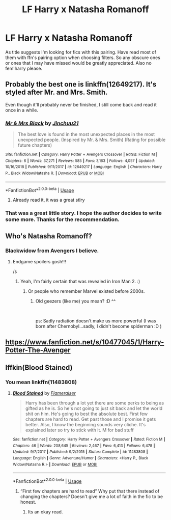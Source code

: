 #+TITLE: LF Harry x Natasha Romanoff

* LF Harry x Natasha Romanoff
:PROPERTIES:
:Author: Ranger_McAleer
:Score: 27
:DateUnix: 1556590226.0
:DateShort: 2019-Apr-30
:FlairText: Request
:END:
As title suggests I'm looking for fics with this pairing. Have read most of them with ffn's pairing option when choosing filters. So any obscure ones or ones that I may have missed would be greatly appreciated. Also no fem!harry please.


** Probably the best one is linkffn(12649217). It's styled after Mr. and Mrs. Smith.

Even though it'll probably never be finished, I still come back and read it once in a while.
:PROPERTIES:
:Author: FerusGrim
:Score: 9
:DateUnix: 1556593452.0
:DateShort: 2019-Apr-30
:END:

*** [[https://www.fanfiction.net/s/12649217/1/][*/Mr & Mrs Black/*]] by [[https://www.fanfiction.net/u/7592076/Jinchuu21][/Jinchuu21/]]

#+begin_quote
  The best love is found in the most unexpected places in the most unexpected people. (Inspired by Mr. & Mrs. Smith) (Rating for possible future chapters)
#+end_quote

^{/Site/:} ^{fanfiction.net} ^{*|*} ^{/Category/:} ^{Harry} ^{Potter} ^{+} ^{Avengers} ^{Crossover} ^{*|*} ^{/Rated/:} ^{Fiction} ^{M} ^{*|*} ^{/Chapters/:} ^{6} ^{*|*} ^{/Words/:} ^{37,271} ^{*|*} ^{/Reviews/:} ^{585} ^{*|*} ^{/Favs/:} ^{3,163} ^{*|*} ^{/Follows/:} ^{4,057} ^{*|*} ^{/Updated/:} ^{10/16/2018} ^{*|*} ^{/Published/:} ^{9/11/2017} ^{*|*} ^{/id/:} ^{12649217} ^{*|*} ^{/Language/:} ^{English} ^{*|*} ^{/Characters/:} ^{Harry} ^{P.,} ^{Black} ^{Widow/Natasha} ^{R.} ^{*|*} ^{/Download/:} ^{[[http://www.ff2ebook.com/old/ffn-bot/index.php?id=12649217&source=ff&filetype=epub][EPUB]]} ^{or} ^{[[http://www.ff2ebook.com/old/ffn-bot/index.php?id=12649217&source=ff&filetype=mobi][MOBI]]}

--------------

*FanfictionBot*^{2.0.0-beta} | [[https://github.com/tusing/reddit-ffn-bot/wiki/Usage][Usage]]
:PROPERTIES:
:Author: FanfictionBot
:Score: 3
:DateUnix: 1556593468.0
:DateShort: 2019-Apr-30
:END:

**** Already read it, it was a great stlry
:PROPERTIES:
:Author: Ranger_McAleer
:Score: 1
:DateUnix: 1556637238.0
:DateShort: 2019-Apr-30
:END:


*** That was a great little story. I hope the author decides to write some more. Thanks for the recommendation.
:PROPERTIES:
:Author: overide
:Score: 1
:DateUnix: 1556634274.0
:DateShort: 2019-Apr-30
:END:


** Who's Natasha Romanoff?
:PROPERTIES:
:Author: Morgz12
:Score: 2
:DateUnix: 1556592087.0
:DateShort: 2019-Apr-30
:END:

*** Blackwidow from Avengers I believe.
:PROPERTIES:
:Author: nsfwaccount2203060
:Score: 9
:DateUnix: 1556593010.0
:DateShort: 2019-Apr-30
:END:

**** Endgame spoilers gosh!!!

/s
:PROPERTIES:
:Author: overide
:Score: 1
:DateUnix: 1556627896.0
:DateShort: 2019-Apr-30
:END:

***** Yeah, I'm fairly certain that was revealed in Iron Man 2. :)
:PROPERTIES:
:Author: wordhammer
:Score: 3
:DateUnix: 1556631924.0
:DateShort: 2019-Apr-30
:END:

****** Or people who remember Marvel existed before 2000s.
:PROPERTIES:
:Author: FaerieKing
:Score: 5
:DateUnix: 1556653171.0
:DateShort: 2019-May-01
:END:

******* Old geezers (like me) you mean? :D ^^

​

ps: Sadly radiation doesn't make us more powerful (I was born after Chernobyl...sadly, I didn't become spiderman :D )
:PROPERTIES:
:Author: Laxian
:Score: 2
:DateUnix: 1556671719.0
:DateShort: 2019-May-01
:END:


** [[https://www.fanfiction.net/s/10477045/1/Harry-Potter-The-Avenger]]
:PROPERTIES:
:Author: flingerdinger
:Score: 1
:DateUnix: 1556593648.0
:DateShort: 2019-Apr-30
:END:


** Iffkin(Blood Stained)
:PROPERTIES:
:Author: LilBaby90210
:Score: 0
:DateUnix: 1556638000.0
:DateShort: 2019-Apr-30
:END:

*** You mean linkffn(11483808)
:PROPERTIES:
:Author: MoleOfWar
:Score: 3
:DateUnix: 1556640512.0
:DateShort: 2019-Apr-30
:END:

**** [[https://www.fanfiction.net/s/11483808/1/][*/Blood Stained/*]] by [[https://www.fanfiction.net/u/2591156/Flameraiser][/Flameraiser/]]

#+begin_quote
  Harry has been through a lot yet there are some perks to being as gifted as he is. So he's not going to just sit back and let the world shit on him. He's going to best the absolute best. First few chapters are hard to read. Get past those and I promise it gets better. Also, I know the beginning sounds very cliche. It's explained later so try to stick with it. M for bad stuff
#+end_quote

^{/Site/:} ^{fanfiction.net} ^{*|*} ^{/Category/:} ^{Harry} ^{Potter} ^{+} ^{Avengers} ^{Crossover} ^{*|*} ^{/Rated/:} ^{Fiction} ^{M} ^{*|*} ^{/Chapters/:} ^{46} ^{*|*} ^{/Words/:} ^{208,645} ^{*|*} ^{/Reviews/:} ^{2,467} ^{*|*} ^{/Favs/:} ^{6,413} ^{*|*} ^{/Follows/:} ^{6,478} ^{*|*} ^{/Updated/:} ^{9/7/2017} ^{*|*} ^{/Published/:} ^{9/2/2015} ^{*|*} ^{/Status/:} ^{Complete} ^{*|*} ^{/id/:} ^{11483808} ^{*|*} ^{/Language/:} ^{English} ^{*|*} ^{/Genre/:} ^{Adventure/Humor} ^{*|*} ^{/Characters/:} ^{<Harry} ^{P.,} ^{Black} ^{Widow/Natasha} ^{R.>} ^{*|*} ^{/Download/:} ^{[[http://www.ff2ebook.com/old/ffn-bot/index.php?id=11483808&source=ff&filetype=epub][EPUB]]} ^{or} ^{[[http://www.ff2ebook.com/old/ffn-bot/index.php?id=11483808&source=ff&filetype=mobi][MOBI]]}

--------------

*FanfictionBot*^{2.0.0-beta} | [[https://github.com/tusing/reddit-ffn-bot/wiki/Usage][Usage]]
:PROPERTIES:
:Author: FanfictionBot
:Score: 1
:DateUnix: 1556640526.0
:DateShort: 2019-Apr-30
:END:

***** “First few chapters are hard to read” Why put that there instead of changing the chapters? Doesn't give me a lot of faith in the fic to be honest.
:PROPERTIES:
:Author: thedavey2
:Score: 5
:DateUnix: 1556761593.0
:DateShort: 2019-May-02
:END:

****** Its an okay read.
:PROPERTIES:
:Author: ApprehensiveAttempt
:Score: 2
:DateUnix: 1556951570.0
:DateShort: 2019-May-04
:END:
